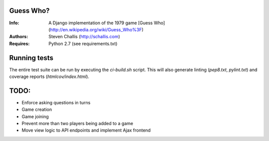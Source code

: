 Guess Who?
==========
:Info: A Django implementation of the 1979 game [Guess
       Who](http://en.wikipedia.org/wiki/Guess_Who%3F)
:Authors: Steven Challis (http://schallis.com)
:Requires: Python 2.7 (see requirements.txt)

Running tests
=============
The entire test suite can be run by executing the `ci-build.sh` script. This
will also generate linting (`pep8.txt`, `pylint.txt`) and coverage reports
(`htmlcov/index.html`).


TODO:
=====
* Enforce asking questions in turns
* Game creation
* Game joining
* Prevent more than two players being added to a game
* Move view logic to API endpoints and implement Ajax frontend
